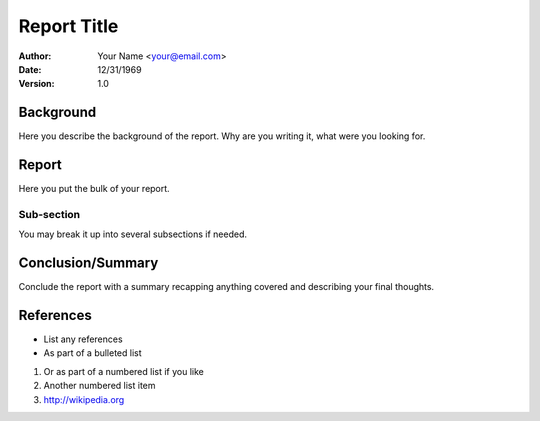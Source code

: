 ############
Report Title
############

:Author: Your Name <your@email.com>
:Date: 12/31/1969
:Version: 1.0


Background
==========

Here you describe the background of the report. Why are you writing it, what were you
looking for.


Report
======

Here you put the bulk of your report.

Sub-section
-----------

You may break it up into several subsections if needed.


Conclusion/Summary
==================

Conclude the report with a summary recapping anything covered and describing your
final thoughts.


References
==========

* List any references

* As part of a bulleted list

1. Or as part of a numbered list if you like

2. Another numbered list item

3. http://wikipedia.org
